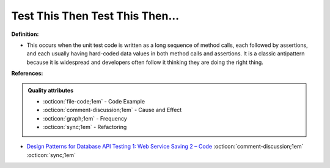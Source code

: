 Test This Then Test This Then…
^^^^^
**Definition:**

* This occurs when the unit test code is written as a long sequence of method calls, each followed by assertions, and each usually having hard-coded data values in both method calls and assertions. It is a classic antipattern because it is widespread and developers often follow it thinking they are doing the right thing.



**References:**

.. admonition:: Quality attributes

    * :octicon:`file-code;1em` -  Code Example
    * :octicon:`comment-discussion;1em` -  Cause and Effect
    * :octicon:`graph;1em` -  Frequency
    * :octicon:`sync;1em` -  Refactoring

* `Design Patterns for Database API Testing 1: Web Service Saving 2 – Code <http://aprogrammerwrites.eu/?p=1616>`_ :octicon:`comment-discussion;1em` :octicon:`sync;1em`

